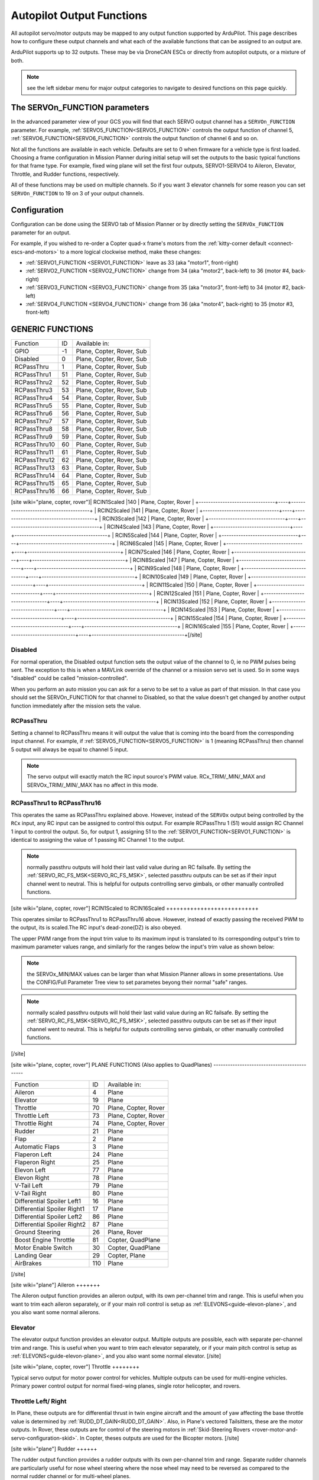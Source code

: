 .. _common-rcoutput-mapping:

==========================
Autopilot Output Functions
==========================

All autopilot servo/motor outputs may be mapped to any output function supported by
ArduPilot. This page describes how to configure these output channels and what each
of the available functions that can be assigned to an output are.

ArduPilot supports up to 32 outputs. These may be via DroneCAN ESCs or directly from autopilot outputs, or a mixture of both.

.. note:: see the left sidebar menu for major output categories to navigate to desired functions on this page quickly.

The SERVOn_FUNCTION parameters
------------------------------

In the advanced parameter view of your GCS you will find that each
SERVO output channel has a ``SERVOn_FUNCTION`` parameter. For example, :ref:`SERVO5_FUNCTION<SERVO5_FUNCTION>`  controls the output function of channel 5, :ref:`SERVO6_FUNCTION<SERVO6_FUNCTION>` controls the output function of channel 6 and so on.

Not all the functions are available in each vehicle. Defaults are set to 0 when firmware for a vehicle type is first loaded. Choosing a frame
configuration in Mission Planner during initial setup will set the outputs to the basic typical functions for that frame type. For example,
fixed wing plane will set the first four outputs, SERVO1-SERVO4 to Aileron, Elevator, Throttle, and Rudder functions, respectively.

All of these functions may be used on multiple channels. So if you
want 3 elevator channels for some reason you can set ``SERVOn_FUNCTION``
to 19 on 3 of your output channels.

Configuration
-------------

Configuration can be done using the SERVO tab of Mission Planner or by directly setting the ``SERVOx_FUNCTION`` parameter for an output.

.. image:: ../../../images/rcoutput-mapping.png
    :target: ../_images/rcoutput-mapping.png

For example, if you wished to re-order a Copter quad-x frame's motors from the :ref:`kitty-corner default <connect-escs-and-motors>` to a more logical clockwise method, make these changes:

- :ref:`SERVO1_FUNCTION <SERVO1_FUNCTION>` leave as 33 (aka "motor1", front-right)
- :ref:`SERVO2_FUNCTION <SERVO2_FUNCTION>` change from 34 (aka "motor2", back-left) to 36 (motor #4, back-right)
- :ref:`SERVO3_FUNCTION <SERVO3_FUNCTION>` change from 35 (aka "motor3", front-left) to 34 (motor #2, back-left)
- :ref:`SERVO4_FUNCTION <SERVO4_FUNCTION>` change from 36 (aka "motor4", back-right) to 35 (motor #3, front-left)


GENERIC FUNCTIONS
-----------------

+--------------------------------+----+---------------------------------------+
|       Function                 | ID |        Available in:                  |
+--------------------------------+----+---------------------------------------+
|      GPIO                      | -1 |    Plane, Copter, Rover, Sub          |
+--------------------------------+----+---------------------------------------+
|      Disabled                  | 0  |    Plane, Copter, Rover, Sub          |
+--------------------------------+----+---------------------------------------+
|      RCPassThru                | 1  |    Plane, Copter, Rover, Sub          |
+--------------------------------+----+---------------------------------------+
|      RCPassThru1               | 51 |    Plane, Copter, Rover, Sub          |
+--------------------------------+----+---------------------------------------+
|      RCPassThru2               | 52 |    Plane, Copter, Rover, Sub          |
+--------------------------------+----+---------------------------------------+
|      RCPassThru3               | 53 |    Plane, Copter, Rover, Sub          |
+--------------------------------+----+---------------------------------------+
|      RCPassThru4               | 54 |    Plane, Copter, Rover, Sub          |
+--------------------------------+----+---------------------------------------+
|      RCPassThru5               | 55 |    Plane, Copter, Rover, Sub          |
+--------------------------------+----+---------------------------------------+
|      RCPassThru6               | 56 |    Plane, Copter, Rover, Sub          |
+--------------------------------+----+---------------------------------------+
|      RCPassThru7               | 57 |    Plane, Copter, Rover, Sub          |
+--------------------------------+----+---------------------------------------+
|      RCPassThru8               | 58 |    Plane, Copter, Rover, Sub          |
+--------------------------------+----+---------------------------------------+
|      RCPassThru9               | 59 |    Plane, Copter, Rover, Sub          |
+--------------------------------+----+---------------------------------------+
|      RCPassThru10              | 60 |    Plane, Copter, Rover, Sub          |
+--------------------------------+----+---------------------------------------+
|      RCPassThru11              | 61 |    Plane, Copter, Rover, Sub          |
+--------------------------------+----+---------------------------------------+
|      RCPassThru12              | 62 |    Plane, Copter, Rover, Sub          |
+--------------------------------+----+---------------------------------------+
|      RCPassThru13              | 63 |    Plane, Copter, Rover, Sub          |
+--------------------------------+----+---------------------------------------+
|      RCPassThru14              | 64 |    Plane, Copter, Rover, Sub          |
+--------------------------------+----+---------------------------------------+
|      RCPassThru15              | 65 |    Plane, Copter, Rover, Sub          |
+--------------------------------+----+---------------------------------------+
|      RCPassThru16              | 66 |    Plane, Copter, Rover, Sub          |
+--------------------------------+----+---------------------------------------+
[site wiki="plane, copter, rover"]|      RCIN1Scaled               |140 |        Plane, Copter, Rover           |
+--------------------------------+----+---------------------------------------+
|      RCIN2Scaled               |141 |        Plane, Copter, Rover           |
+--------------------------------+----+---------------------------------------+
|      RCIN3Scaled               |142 |        Plane, Copter, Rover           |
+--------------------------------+----+---------------------------------------+
|      RCIN4Scaled               |143 |        Plane, Copter, Rover           |
+--------------------------------+----+---------------------------------------+
|      RCIN5Scaled               |144 |        Plane, Copter, Rover           |
+--------------------------------+----+---------------------------------------+
|      RCIN6Scaled               |145 |        Plane, Copter, Rover           |
+--------------------------------+----+---------------------------------------+
|      RCIN7Scaled               |146 |        Plane, Copter, Rover           |
+--------------------------------+----+---------------------------------------+
|      RCIN8Scaled               |147 |        Plane, Copter, Rover           |
+--------------------------------+----+---------------------------------------+
|      RCIN9Scaled               |148 |        Plane, Copter, Rover           |
+--------------------------------+----+---------------------------------------+
|      RCIN10Scaled              |149 |        Plane, Copter, Rover           |
+--------------------------------+----+---------------------------------------+
|      RCIN11Scaled              |150 |        Plane, Copter, Rover           |
+--------------------------------+----+---------------------------------------+
|      RCIN12Scaled              |151 |        Plane, Copter, Rover           |
+--------------------------------+----+---------------------------------------+
|      RCIN13Scaled              |152 |        Plane, Copter, Rover           |
+--------------------------------+----+---------------------------------------+
|      RCIN14Scaled              |153 |        Plane, Copter, Rover           |
+--------------------------------+----+---------------------------------------+
|      RCIN15Scaled              |154 |        Plane, Copter, Rover           |
+--------------------------------+----+---------------------------------------+
|      RCIN16Scaled              |155 |        Plane, Copter, Rover           |
+--------------------------------+----+---------------------------------------+[/site]

Disabled
++++++++

For normal operation, the Disabled output function sets the output value
of the channel to 0, ie no PWM pulses being sent. The exception to this is when a
MAVLink override of the channel or a mission servo set is used. So in
some ways "disabled" could be called "mission-controlled".

When you perform an auto mission you can ask for a servo to be set to a
value as part of that mission. In that case you should set the
SERVOn_FUNCTION for that channel to Disabled, so that the value doesn't
get changed by another output function immediately after the mission
sets the value.

RCPassThru
++++++++++

Setting a channel to RCPassThru means it will output the value that is
coming into the board from the corresponding input channel. For example,
if :ref:`SERVO5_FUNCTION<SERVO5_FUNCTION>` is 1 (meaning RCPassThru) then channel 5 output will
always be equal to channel 5 input.

.. note:: The servo output will exactly match the RC input source's PWM value. RCx_TRIM/_MIN/_MAX and SERVOx_TRIM/_MIN/_MAX has no affect in this mode.

RCPassThru1 to RCPassThru16
+++++++++++++++++++++++++++

This operates the same as RCPassThru explained above. However, instead of the ``SERVOx`` output being controlled by the ``RCx`` input, any RC input can be assigned to control this output. For example RCPassThru 1 (51) would assign RC Channel 1 input to control the output. So, for output 1, assigning 51 to the :ref:`SERVO1_FUNCTION<SERVO1_FUNCTION>` is identical to assigning  the value of 1 passing RC Channel 1 to the output.

.. note:: normally passthru outputs will hold their last valid value during an RC failsafe. By setting the :ref:`SERVO_RC_FS_MSK<SERVO_RC_FS_MSK>`, selected passthru outputs can be set as if their input channel went to neutral. This is helpful for outputs controlling servo gimbals, or other manually controlled functions.

[site wiki="plane, copter, rover"]
RCIN1Scaled to RCIN16Scaled
+++++++++++++++++++++++++++

This operates similar to RCPassThru1 to RCPassThru16 above. However, instead of exactly passing the received PWM to the output, its is scaled.The RC input's dead-zone(DZ) is also obeyed.

The upper PWM range from the input trim value to its maximum input is translated to its corresponding output's trim to maximum parameter values range, and similarly for the ranges below the input's trim value as shown below:

.. image:: ../../../images/rcscaled-io.jpg
   :target: ../_images/rcscaled-io.jpg
   
.. note:: the SERVOx_MIN/MAX values can be larger than what Mission Planner allows in some presentations. Use the CONFIG/Full Parameter Tree view to set parametes beyong their normal "safe" ranges.

.. note:: normally scaled passthru outputs will hold their last valid value during an RC failsafe. By setting the :ref:`SERVO_RC_FS_MSK<SERVO_RC_FS_MSK>`, selected passthru outputs can be set as if their input channel went to neutral. This is helpful for outputs controlling servo gimbals, or other manually controlled functions.
[/site]

[site wiki="plane, copter, rover"]
PLANE FUNCTIONS (Also applies to QuadPlanes)
--------------------------------------------

+--------------------------------+----+---------------------------------------+
|       Function                 | ID |        Available in:                  |
+--------------------------------+----+---------------------------------------+
|      Aileron                   | 4  |    Plane                              |
+--------------------------------+----+---------------------------------------+
|      Elevator                  | 19 |    Plane                              |
+--------------------------------+----+---------------------------------------+
|      Throttle                  | 70 |    Plane, Copter, Rover               |
+--------------------------------+----+---------------------------------------+
|      Throttle Left             | 73 |    Plane, Copter, Rover               |
+--------------------------------+----+---------------------------------------+
|      Throttle Right            | 74 |    Plane, Copter, Rover               |
+--------------------------------+----+---------------------------------------+
|      Rudder                    | 21 |    Plane                              |
+--------------------------------+----+---------------------------------------+
|      Flap                      | 2  |    Plane                              |
+--------------------------------+----+---------------------------------------+
|      Automatic Flaps           | 3  |    Plane                              |
+--------------------------------+----+---------------------------------------+
|      Flaperon Left             | 24 |    Plane                              |
+--------------------------------+----+---------------------------------------+
|      Flaperon Right            | 25 |    Plane                              |
+--------------------------------+----+---------------------------------------+
|      Elevon Left               | 77 |    Plane                              |
+--------------------------------+----+---------------------------------------+
|      Elevon Right              | 78 |    Plane                              |
+--------------------------------+----+---------------------------------------+
|      V-Tail Left               | 79 |    Plane                              |
+--------------------------------+----+---------------------------------------+
|      V-Tail Right              | 80 |    Plane                              |
+--------------------------------+----+---------------------------------------+
|     Differential Spoiler Left1 | 16 |    Plane                              |
+--------------------------------+----+---------------------------------------+
|     Differential Spoiler Right1| 17 |    Plane                              |
+--------------------------------+----+---------------------------------------+
|     Differential Spoiler Left2 | 86 |    Plane                              |
+--------------------------------+----+---------------------------------------+
|     Differential Spoiler Right2| 87 |    Plane                              |
+--------------------------------+----+---------------------------------------+
|      Ground Steering           | 26 |    Plane, Rover                       |
+--------------------------------+----+---------------------------------------+
|      Boost Engine Throttle     | 81 |    Copter, QuadPlane                  |
+--------------------------------+----+---------------------------------------+
|      Motor Enable Switch       | 30 |    Copter, QuadPlane                  |
+--------------------------------+----+---------------------------------------+
|      Landing Gear              | 29 |    Copter, Plane                      |
+--------------------------------+----+---------------------------------------+
|      AirBrakes                 |110 |    Plane                              |
+--------------------------------+----+---------------------------------------+
[/site]

[site wiki="plane"]
Aileron
+++++++

The Aileron output function provides an aileron output, with
its own per-channel trim and range. This is useful when you want to
trim each aileron separately, or if your main roll control is setup as
:ref:`ELEVONS<guide-elevon-plane>`, and you also want some
normal ailerons.

Elevator
++++++++

The elevator output function provides an elevator output. Multiple outputs are possible, each with
separate per-channel trim and range. This is useful when you want to
trim each elevator separately, or if your main pitch control is setup as
:ref:`ELEVONS<guide-elevon-plane>`, and you also want some
normal elevator.
[/site]

[site wiki="plane, copter, rover"]
Throttle
++++++++

Typical servo output for motor power control for vehicles. Multiple outputs can be used for multi-engine vehicles. Primary power control output for normal fixed-wing planes, single rotor helicopter, and rovers.

Throttle Left/ Right
++++++++++++++++++++

In Plane, these outputs are for differential thrust in twin engine aircraft and the amount of yaw affecting the base throttle value is determined by :ref:`RUDD_DT_GAIN<RUDD_DT_GAIN>`. Also, in Plane's vectored Tailsitters, these are the motor outputs. In Rover, these outputs are for control of the steering motors in :ref:`Skid-Steering Rovers <rover-motor-and-servo-configuration-skid>`. In Copter, theses outputs are used for the Bicopter motors.
[/site]

[site wiki="plane"]
Rudder
++++++

The rudder output function provides a rudder outputs with its own
per-channel trim and range. Separate rudder channels are particularly
useful for nose wheel steering where the nose wheel may need to be
reversed as compared to the normal rudder channel or for multi-wheel
planes.

Flap
++++

When a channel is set as a flap its value comes from the flap rc input channel selected by assigning ``RCx_FUNCTION`` = 208 to it and/or from the :ref:`Automatic Flaps<automatic-flaps>` feature. The reason you may want to use this instead of a RCPassThru is that you can setup
multiple flap channels with different trims and ranges, and you may want
to take advantage of the :ref:`FLAP_SLEWRATE<FLAP_SLEWRATE>` to limit the speed of flap
movement.

Automatic Flaps
+++++++++++++++

The Automatic Flaps output function behaves like the Flap output, except it
can also accept automatic flap output control from the :ref:`TKOFF_FLAP_PCNT<TKOFF_FLAP_PCNT>` and
:ref:`LAND_FLAP_PERCNT<LAND_FLAP_PERCNT>` parameters, as well as the :ref:`FLAP_1_SPEED <FLAP_1_SPEED>`,
:ref:`FLAP_1_PERCNT<FLAP_1_PERCNT>`, :ref:`FLAP_2_SPEED<FLAP_2_SPEED>` and :ref:`FLAP_2_PERCNT<FLAP_2_PERCNT>` parameters. in addition to manual control.

If you have both an RC flap input channel set (``RCx_OPTION`` = 208) and the Automatic Flaps
function set, then the amount of flap applied is the higher of the two.

Flaperons
+++++++++

Using SERVOn_FUNCTION 24 and 25 (FlaperonLeft / FlaperonRight) you can setup
flaperons, which are ailerons that double as flaps. They are very useful
for aircraft which have ailerons but no flaps.

See the :ref:`Flaperon guide <flaperons-on-plane>` section for more details.

Note that flaperons act like Automatic or normal flaps, described above for the flap
component of the output.

Elevon Left/ Right
++++++++++++++++++

Provides outputs for :ref:`Elevons <guide-elevon-plane>`.

V-tail Left/ Right
++++++++++++++++++

Provides outputs for :ref:`guide-vtail-plane`.

Differential Spoilers Left/Right
++++++++++++++++++++++++++++++++

See :ref:`Differential Spoilers <differential-spoilers>` section.
[/site]

[site wiki="plane, rover"]
Ground Steering
+++++++++++++++

The GroundSteering output function acts much like the rudder output
function except that it only acts when the aircraft is below
:ref:`GROUND_STEER_ALT<GROUND_STEER_ALT>` altitude. At altitudes above :ref:`GROUND_STEER_ALT<GROUND_STEER_ALT>` the
output will be the trim value for the channel.

See the separate page on :ref:`setting up ground steering <tuning-ground-steering-for-a-plane>`
[/site]

[site wiki="plane, copter"]
Boost Engine Throttle
+++++++++++++++++++++

This output is for throttle control of an auxiliary :ref:`booster-motor` to add an additional vertical thrust source in Multi-Copter and QuadPlane applications.


Motor Enable Switch
+++++++++++++++++++

This provides an output that reflects the ARM/DISARM state of the vehicle to control a motor enable/kill switch. When ARMED, it is at SERVOx_MAX pwm, and at SERVOx_MIN pwm when disarmed.

Landing Gear
++++++++++++

This output controls the landing gear servo(s) in Copter and Plane. See :ref:`common-landing-gear` for more information.
[/site]

[site wiki="plane"]
Airbrakes
+++++++++

This output is for air brake control. Manual input control is via ``RCx_OPTION`` = 210. For more information see :ref:`airbrakes-on-plane`.
[/site]

COPTER / QUADPLANE FUNCTIONS
----------------------------

+--------------------------------+----+-----------------------------------------------------------------+
|       Function                 | ID |                  Available in:                                  |
+--------------------------------+----+-----------------------------------------------------------------+
|      Motor 1                   | 33 |    Copter, Sub,  QuadPlane, HeliQuad, Traditional & Dual Heli   |
+--------------------------------+----+-----------------------------------------------------------------+
|      Motor 2                   | 34 |    Copter, Sub,  QuadPlane, HeliQuad, Traditional & Dual Heli   |
+--------------------------------+----+-----------------------------------------------------------------+
|      Motor 3                   | 35 |    Copter, Sub,  QuadPlane, HeliQuad, Traditional & Dual Heli   |
+--------------------------------+----+-----------------------------------------------------------------+
|      Motor 4                   | 36 |    Copter, Sub,  QuadPlane, HeliQuad, Traditional & Dual Heli   |
+--------------------------------+----+-----------------------------------------------------------------+
|      Motor 5                   | 37 |    Copter, Sub, QuadPlane, Dual Helicopter                      |
+--------------------------------+----+-----------------------------------------------------------------+
|      Motor 6                   | 38 |    Copter, Sub, QuadPlane, Dual Helicopter                      |
+--------------------------------+----+-----------------------------------------------------------------+
|      Motor 7                   | 39 |    Copter, Sub, QuadPlane                                       |
+--------------------------------+----+-----------------------------------------------------------------+
|      Motor 8                   | 40 |    Copter, Sub, QuadPlane                                       |
+--------------------------------+----+-----------------------------------------------------------------+
|      Motor 9                   | 82 |    Copter, Sub                                                  |
+--------------------------------+----+-----------------------------------------------------------------+
|      Motor 10                  | 83 |    Copter, Sub                                                  |
+--------------------------------+----+-----------------------------------------------------------------+
|      Motor 11                  | 84 |    Copter, Sub                                                  |
+--------------------------------+----+-----------------------------------------------------------------+
|      Motor 12                  | 85 |    Copter, Sub                                                  |
+--------------------------------+----+-----------------------------------------------------------------+
|      Motor Tilt                | 41 |    QuadPlane                                                    |
+--------------------------------+----+-----------------------------------------------------------------+
|      Throttle Left             | 73 |    Plane, Copter, Rover                                         |
+--------------------------------+----+-----------------------------------------------------------------+
|      Throttle Right            | 74 |    Plane, Copter, Rover                                         |
+--------------------------------+----+-----------------------------------------------------------------+
|      Tilt Motor Left           | 75 |    Copter, QuadPlane                                            |
+--------------------------------+----+-----------------------------------------------------------------+
|      Tilt Motor Right          | 76 |    Copter, QuadPlane                                            |
+--------------------------------+----+-----------------------------------------------------------------+
|      Tilt Motor Rear           | 45 |    QuadPlane                                                    |
+--------------------------------+----+-----------------------------------------------------------------+
|      Tilt Motor Rear Left      | 46 |    QuadPlane                                                    |
+--------------------------------+----+-----------------------------------------------------------------+
|      Tilt Motor Rear Right     | 47 |    QuadPlane                                                    |
+--------------------------------+----+-----------------------------------------------------------------+
|      Boost Engine Throttle     | 81 |    Copter, QuadPlane                                            |
+--------------------------------+----+-----------------------------------------------------------------+
|      Motor Enable Switch       | 30 |    Copter, QuadPlane                                            |
+--------------------------------+----+-----------------------------------------------------------------+
|      Parachute Release         | 27 |    Copter                                                       |
+--------------------------------+----+-----------------------------------------------------------------+
|      Landing Gear              | 29 |    Copter, Plane                                                |
+--------------------------------+----+-----------------------------------------------------------------+
|      Winch                     | 88 |    Copter, Sub                                                  |
+--------------------------------+----+-----------------------------------------------------------------+
|      Rotor Head Speed          | 31 |    Traditional & Dual Helicopter, HeliQuad                      |
+--------------------------------+----+-----------------------------------------------------------------+
|      Tail Rotor Speed          | 32 |    Traditional Helicopter                                       |
+--------------------------------+----+-----------------------------------------------------------------+

Motors 1 - 12
+++++++++++++



These are the Copter and QuadPlane VTOL motor outputs. For Multi-Copters, see :ref:`Motor Order Diagrams<connect-escs-and-motors>`. Or see :ref:`Traditional Helicopter <traditional-helicopter-connecting-apm>`, or :ref:`singlecopter-and-coaxcopter`, or :ref:`heliquads`.

[site wiki="copter"]
.. note::

   It is only possible to modify the output channel used, it is not possible to redefine the direction the motor spins with these parameters.
[/site]
[site wiki="plane"]
For QuadPlanes, see :ref:`quadplane-frame-setup` for motor output configuration.
[/site]

[site wiki="plane, copter, rover"]
Throttle Left/ Right
++++++++++++++++++++
[/site]

[site wiki="plane"]In Plane, these outputs are for differential thrust in twin engine aircraft and the amount of yaw affecting the base throttle value is determined by :ref:`RUDD_DT_GAIN<RUDD_DT_GAIN>`. Also, in Plane's vectored Tailsitters, these are the motor outputs. [/site][site wiki="rover"]In Rover, these outputs are for control of the steering motors in :ref:`Skid-Steering Rovers <rover-motor-and-servo-configuration-skid>`.[/site][site wiki="copter"]In Copter, theses outputs are used for the Bicopter motors.[/site]

[site wiki="plane, copter"]
Tilt Motor/ Tilt Motor Left/ Tilt Motor Right/ Tilt Motor Rear/ Tilt Motor Rear Left/ Tilt Motor Rear Right
+++++++++++++++++++++++++++++++++++++++++++++++++++++++++++++++++++++++++++++++++++++++++++++++++++++++++++

These outputs control the tilt servos for :ref:`guide-tilt-rotor` in Plane and Bicopters in Copter.

Boost Engine Throttle
+++++++++++++++++++++

This output is for throttle control of an auxiliary :ref:`booster-motor` to add an additional vertical thrust source in Multi-Copter and QuadPlane applications.

Motor Enable Switch
+++++++++++++++++++

This provides an output that reflects the ARM/DISARM state of the vehicle to control a motor enable/kill switch. When ARMED, it is at SERVOx_MAX pwm, and at SERVOx_MIN pwm when disarmed.
[/site]

[site wiki="copter"]
Parachute Release
+++++++++++++++++

See :ref:`Parachute<common-parachute>` section.
[/site]

[site wiki="plane, copter"]
Landing Gear
++++++++++++

This output controls the landing gear servo(s) in Copter and Plane. See :ref:`landing-gear` for more information.
[/site]

[site wiki="copter, sub"]
Winch
+++++

This output controls a winch for object delivery in Copter.
[/site]

[site wiki="copter"]
Rotor Head Speed
++++++++++++++++

Motor control output for :ref:`Traditional Helicopter<traditional-helicopters>`.

Tail Rotor Speed
++++++++++++++++

Output to :ref:`Traditional Helicopter<traditional-helicopters>` tail rotor ESC/Governor (future enhancement).
[/site]

[site wiki="plane, copter, rover"]
ROVER FUNCTIONS
---------------

+--------------------------------+----+---------------------------------------+
|       Function                 | ID |        Available in:                  |
+--------------------------------+----+---------------------------------------+
|      Ground Steering           | 26 |    Plane, Rover                       |
+--------------------------------+----+---------------------------------------+
|      Throttle                  | 70 |    Plane, QuadPlane, Copter, Rover    |
+--------------------------------+----+---------------------------------------+
|      Throttle Left             | 73 |    Plane, Copter, Rover               |
+--------------------------------+----+---------------------------------------+
|      Throttle Right            | 74 |    Plane, Copter, Rover               |
+--------------------------------+----+---------------------------------------+
|      Main Sail Sheet           | 89 |    Rover                              |
+--------------------------------+----+---------------------------------------+

Throttle
++++++++

Typical servo output for motor power control for vehicles. Multiple outputs can be used for multi-engine vehicles. Primary power control output for normal fixed-wing planes, single rotor helicopter, and rovers.

Throttle Left/ Right
++++++++++++++++++++

In Plane, these outputs are for differential thrust in twin engine aircraft and the amount of yaw affecting the base throttle value is determined by :ref:`RUDD_DT_GAIN<RUDD_DT_GAIN>`. Also, in Plane's vectored Tailsitters, these are the motor outputs. In Rover, these outputs are for control of the steering motors in :ref:`Skid-Steering Rovers <rover-motor-and-servo-configuration-skid>`. In Copter, theses outputs are used for the Bicopter motors.
[/site]

[site wiki="rover"]
Main Sail Sheet
++++++++++++++++++++++

This output is used to control the Main Sail in Rover based Sailboats. See :ref:`Sailing Vehicle Setup<sailboat-hardware>` setup for more information.
[/site]

ANTENNA TRACKER FUNCTIONS
-------------------------

+--------------------------------+----+---------------------------------------+
|       Function                 | ID |        Available in:                  |
+--------------------------------+----+---------------------------------------+
|      Tracker Yaw               | 71 |    Antenna Tracker                    |
+--------------------------------+----+---------------------------------------+
|      Tracker Pitch             | 72 |    Antenna Tracker                    |
+--------------------------------+----+---------------------------------------+

Tracker Yaw/Pitch
+++++++++++++++++

These outputs control the pitch and yaw servos for an `Antenna Tracker <https://ardupilot.org/antennatracker/index.html>`__.

CAMERA/GIMBAL FUNCTIONS
-----------------------

+--------------------------------+----+---------------------------------------+
|       Function                 | ID |        Available in:                  |
+--------------------------------+----+---------------------------------------+
|      Mount Yaw                 | 6  |    Plane, Copter, Rover, Sub          |
+--------------------------------+----+---------------------------------------+
|      Mount Pitch               | 7  |    Plane, Copter, Rover, Sub          |
+--------------------------------+----+---------------------------------------+
|      Mount Roll                | 8  |    Plane, Copter, Rover, Sub          |
+--------------------------------+----+---------------------------------------+
|      Mount Deploy/Retract      | 9  |    Plane, Copter, Rover, Sub          |
+--------------------------------+----+---------------------------------------+
|      Camera Trigger            | 10 |    Plane, Copter, Rover               |
+--------------------------------+----+---------------------------------------+
|      Mount2 Yaw                | 12 |    Plane, Copter, Rover               |
+--------------------------------+----+---------------------------------------+
|      Mount2 Pitch              | 13 |    Plane, Copter, Rover               |
+--------------------------------+----+---------------------------------------+
|      Mount2 Roll               | 14 |    Plane, Copter, Rover               |
+--------------------------------+----+---------------------------------------+
|      Mount2 Deploy/Retract     | 15 |    Plane, Copter, Rover               |
+--------------------------------+----+---------------------------------------+
|      Camera ISO                | 90 |    Plane, Copter, Rover, Sub          |
+--------------------------------+----+---------------------------------------+
|      Camera Aperture           | 91 |    Plane, Copter, Rover, Sub          |
+--------------------------------+----+---------------------------------------+
|      Camera Focus              | 92 |    Plane, Copter, Rover, Sub          |
+--------------------------------+----+---------------------------------------+
|      Camera Shutter Speed      | 93 |    Plane, Copter, Rover, Sub          |
+--------------------------------+----+---------------------------------------+

Mount Yaw/Pitch/Roll/Deploy
+++++++++++++++++++++++++++

These control the output channels for controlling a servo gimbal. Please
see the :ref:`camera gimbal configuration documentation <common-camera-gimbal>` for details.

The Mount2 options are the same, but control a second camera gimbal.

Camera_trigger
++++++++++++++

The Camera_trigger output function is used to trigger a camera with a
servo. See the :ref:`camera gimbal documentation <common-camera-gimbal>` for details.

Camera ISO/Aperture/Focus/Shutter Speed
+++++++++++++++++++++++++++++++++++++++

These outputs are used to remotely control the above values for BMMC (Blackmagic Micro Cinema Camera) compatible devices.

[site wiki="plane, copter, rover"]
INTERNAL COMBUSTION ENGINE FUNCTIONS
------------------------------------

+--------------------------------+----+---------------------------------------+
|       Function                 | ID |        Available in:                  |
+--------------------------------+----+---------------------------------------+
|      Ignition                  | 67 |    Plane, Copter, Rover               |
+--------------------------------+----+---------------------------------------+
|      Choke                     | 68 |    *reserved for future use*          |
+--------------------------------+----+---------------------------------------+
|      Starter                   | 69 |    Plane, Copter, Rover               |
+--------------------------------+----+---------------------------------------+

Ignition/Starter/Choke
++++++++++++++++++++++

For control of an internal combustion engine's spark plug/igniter, starter motor, and choke. See :ref:`common-ice`.
[/site]

NEOPIXEL LED STRINGS
--------------------

:ref:`Neopixel LEDs/Strings<common-serial-led-neopixel>` can be controlled using ``Function IDs 120-123``, thereby supporting up to four strings independently controlled. These may be used for ArduPilot notifications and warnings (See :ref:`common-ntf-devices`) or controlled via LUA scripting (See :ref:`common-lua-scripts`).

This is available in all vehicles.

ProfiLEDs
---------

:ref:`ProfiLEDs<common-serial-led-ProfiLED>` can be controlled using ``Function IDs 129-132``, thereby supporting up to three strings independently controlled with a common clock. These may be used for ArduPilot notifications and warnings (See :ref:`common-ntf-devices`) or controlled via LUA scripting (See :ref:`common-lua-scripts`).

This is available in all vehicles.

MISCELLANEOUS FUNCTIONS
-----------------------

+--------------------------------+----+---------------------------------------+
|       Function                 | ID |        Available in:                  |
+--------------------------------+----+---------------------------------------+
|      Gripper                   | 28 |    Plane, Copter, Rover, Sub          |
+--------------------------------+----+---------------------------------------+
|      EggDrop                   | 11 |     Deprecated                        |
+--------------------------------+----+---------------------------------------+
|      Sprayer Pump              | 22 |     Copter                            |
+--------------------------------+----+---------------------------------------+
|      Sprayer Mixer             | 23 |     Copter                            |
+--------------------------------+----+---------------------------------------+
| Output SERVOn_MIN PWM value    |134 |    Plane, Copter, Rover, Sub          |
+--------------------------------+----+---------------------------------------+
| Output SERVOn_TRIM PWM value   |135 |    Plane, Copter, Rover, Sub          |
+--------------------------------+----+---------------------------------------+
| Output SERVOn_MAX PWM value    |136 |    Plane, Copter, Rover, Sub          |
+--------------------------------+----+---------------------------------------+
| Lights1                        |181 |     Sub                               |
+--------------------------------+----+---------------------------------------+
| Lights2                        |182 |     Sub                               |
+--------------------------------+----+---------------------------------------+
| Video Switch                   |183 |     Sub                               |
+--------------------------------+----+---------------------------------------+


Gripper
+++++++

This is an output for controlling a servo or electromagnetic gripper for holding items for delivery applications. See :ref:`common-gripper-landingpage` for more information.

[site wiki="copter"
Sprayer Pump/Mixer
++++++++++++++++++

These outputs are controlling a :ref:`sprayer`.
[/site]

Output SERVOn MAX/MIN/TRIM
++++++++++++++++++++++++++

Continuously outputs the parameter value set for that output. Used in button detection. See  :ref:`common-buttons`

[site wiki="sub"]
Lights1/2
+++++++++

PWM controlled lights for Sub

Video Switch
++++++++++++

PWM Video switch for Sub
[/site]

GENERAL PURPOSE LUA SCRIPTING OUTPUTS
-------------------------------------

:ref:`Lua Scripts <common-lua-scripts>` can also directly control autopilot outputs. Using ``Function IDs 94-109`` provides the ability to configure up to 16 of these outputs, if the autopilot is capable. This is available in all vehicles.

[site wiki="sub"]
Actuators
---------

PWM based actuators which can be incrementally controlled by Sub buttons or GCS commands

+--------------------------------+-----+---------------------------------------+
|       Function                 | ID  |        Available in:                  |
+--------------------------------+-----+---------------------------------------+
|      Actuator 1 thru           |184- |     Sub                               |
|         Actuator 6             |189  |                                       |
+--------------------------------+-----+---------------------------------------+
[/site]

[site wiki="copter"]
INTERNAL CONTROLLER ACCESS
--------------------------

+--------------------------------+-----+---------------------------------------+
|       Function                 | ID  |        Available in:                  |
+--------------------------------+-----+---------------------------------------+
|      RateRoll                  | 124 |     Copter                            |
+--------------------------------+-----+---------------------------------------+
|      RatePitch                 | 125 |     Copter                            |
+--------------------------------+-----+---------------------------------------+
|      RateThrust                | 126 |     Copter                            |
+--------------------------------+-----+---------------------------------------+
|      RateYaw                   | 127 |     Copter                            |
+--------------------------------+-----+---------------------------------------+

These outputs provide the FeedForward terms fr   om the attitude control loops, scaled by the ATC_RAT_x_FF PID parameter values for roll/pitch/yaw for use with external vehicle controllers.
[/site]

[site wiki="plane, copter, rover"]
DEFAULT VALUES
--------------

Either upon loading the firmware or selecting the frame type, certain default values will be set for the output functions. The user may move these to alternate servo/motor outputs if they desire. The default values are shown below:

+------------------------------------+---+---+---+---+---+---+---+---+---+----+----+----+
| VEHICLE TYPE                 SERVO | 1 | 2 | 3 | 4 | 5 | 6 | 7 | 8 | 9 | 10 | 11 | 12 |
+------------------------------------+---+---+---+---+---+---+---+---+---+----+----+----+
| MultiCopter                        |33 |34 |35 |36 |37 |38 |39 |40 |82 |83  |84  |85  |
+------------------------------------+---+---+---+---+---+---+---+---+---+----+----+----+
| Tricopter                          |33 |34 |0  |36 |0  |0  |39 |0  |0  |0   |0   |0   |
+------------------------------------+---+---+---+---+---+---+---+---+---+----+----+----+
| SingleCopter / CoAxialCopter       |33 |34 |35 |36 |37 |38 |0  |0  |0  |0   |0   |0   |
+------------------------------------+---+---+---+---+---+---+---+---+---+----+----+----+
| Traditional Helicopter             |33 |34 |35 |36 |0  |0  |0  |31 |0  |0   |0   |0   |
+------------------------------------+---+---+---+---+---+---+---+---+---+----+----+----+
| Dual Helicopter                    |33 |34 |35 |36 |37 |38 |0  |31 |0  |0   |0   |0   |
+------------------------------------+---+---+---+---+---+---+---+---+---+----+----+----+
| HeliQuad                           |33 |34 |35 |36 |0  |0  |0  |31 |0  |0   |0   |0   |
+------------------------------------+---+---+---+---+---+---+---+---+---+----+----+----+
| Fixed Wing Plane / Tailsitter      |4  |19 |21 |70 |0  |0  |0  |0  |0  |0   |0   |0   |
+------------------------------------+---+---+---+---+---+---+---+---+---+----+----+----+
| QuadPlane                          |4  |19 |21 |70 |33 |34 |35 |36 |0  |0   |0   |0   |
+------------------------------------+---+---+---+---+---+---+---+---+---+----+----+----+
| QuadPlane Tricopter                |4  |19 |21 |70 |33 |34 |0  |36 |0  |0   |39  |0   |
+------------------------------------+---+---+---+---+---+---+---+---+---+----+----+----+
| Rover                              |26 |0  |70 |0  |0  |0  |0  |0  |0  |0   |0   |0   |
+------------------------------------+---+---+---+---+---+---+---+---+---+----+----+----+
[/site]

[site wiki="rover"]
 .. note:: Rover Skid Steered vehicles will need to manually change SERVO1 and SERVO3 to Throttle Left and Throttle Right to enable skid steering. 
[/site]

